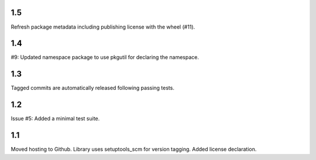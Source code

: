 1.5
===

Refresh package metadata including publishing license with the
wheel (#11).

1.4
===

#9: Updated namespace package to use pkgutil for declaring the
namespace.

1.3
===

Tagged commits are automatically released following passing
tests.

1.2
===

Issue #5: Added a minimal test suite.

1.1
===

Moved hosting to Github.
Library uses setuptools_scm for version tagging.
Added license declaration.
